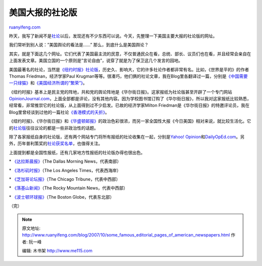 .. _200710_some_famous_editorial_pages_of_american_newspapers:

美国大报的社论版
===================================

`ruanyifeng.com <http://www.ruanyifeng.com/blog/2007/10/some_famous_editorial_pages_of_american_newspapers.html>`__

昨天，我写了新闻不是\ `社论 <http://www.ruanyifeng.com/blog/2007/10/news_n_editorial.html>`__\ 以后，发现还有不少东西可以说。今天，先整理一下美国主要大报的社论版的网址。

我们常听到别人说：”美国舆论的看法是……” 那么，到底什么是美国舆论？

其实，就是下面这几个网址。它们代表了美国最主流的民意，不仅普通民众在看，总统、部长、议员们也在看，并且经常会亲自在上面发表文章。美国立国的一个原则是”言论自由”，说穿了就是为了保卫这几个发言的园地。

美国最著名的社论，当然是\ `《纽约时报》社论版 <http://www.nytimes.com/pages/opinion/index.html>`__\ ，历史久、影响大，它的许多社论作者都非常有名。比如，《世界是平的》的作者Thomas
Friedman，经济学家Paul
Krugman等等。很凑巧，他们俩的社论文章，我在Blog里各翻译过一篇，分别是\ `《中国需要一只绿猫》 <http://www.ruanyifeng.com/blog/2006/11/bring_in_the_green_cat_by_thomas_freedman.html>`__\ 和\ `《美国经济所谓的”繁荣”》 <http://www.ruanyifeng.com/blog/2004/01/post_14.html>`__\ 。

《纽约时报》基本上是民主党的阵地，共和党的舆论阵地是《华尔街日报》。这家报纸为社论版甚至开辟了一个专门网站\ `OpinionJournal.com <http://www.opinionjournal.com/>`__\ ，上面全部都是评论，没有其他内容。因为学校图书馆订购了《华尔街日报》，所以我对这家报纸比较熟悉，经常看，非常推崇它的社论版，从上面得到过不少启发。已故的经济学家Milton
Friedman是《华尔街日报》的特邀评论员，我在Blog里曾经谈到过他的一篇社论\ `《香港模式的夭折》 <http://www.ruanyifeng.com/blog/2006/10/the_hong_kong_model_and_liberalism_economics.html>`__\ 。

《纽约时报》、《华尔街日报》和\ `《华盛顿邮报》 <http://www.washingtonpost.com/wp-dyn/content/opinions/index.html>`__\ 的政治色彩很浓，而另一家全国性大报《今日美国》相对来说，就比较生活化。它的\ `社论版 <http://opinion.usatoday.com>`__\ 往往议论的都是一些非政治性的话题。

除了各家报纸自身的社论版，还有两个网站专门将所有报纸的社论收集在一起，分别是\ `Yahoo!
Opinion <http://news.yahoo.com/i/742;_ylt=Ao0CJHqEqCVk9e7thYcF.8r9wxIF>`__\ 和\ `DailyOpEd.com <http://www.dailyoped.com./>`__\ 。另外，历年普利策奖的\ `社论获奖名单 <http://www.pulitzer.org/cgi-bin/catquery.cgi?type=w&category=Editorial+Writing&FormsButton5=Retrieve>`__\ ，也值得关注。

上面提到都是全国性报纸，还有几家地方性报纸的社论版办得也很出色。

\* `《达拉斯晨报》 <http://www.dallasnews.com/opinion/>`__\ （The Dallas
Morning News，代表南部）

\* `《洛杉矶时报》 <http://www.latimes.com/news/opinion/>`__\ （The Los
Angeles Times，代表西海岸）

\*
`《芝加哥论坛报》 <http://www.chicagotribune.com/news/opinion/>`__\ （The
Chicago Tribune，代表中西部）

\*
`《落基山新闻》 <http://www.rockymountainnews.com/drmn/opinion/>`__\ （The
Rocky Mountain News，代表中西部）

\*
`《波士顿环球报》 <http://www.boston.com/news/globe/editorial_opinion/>`__\ （The
Boston Globe，代表东北部）

（完）

.. note::
    原文地址: http://www.ruanyifeng.com/blog/2007/10/some_famous_editorial_pages_of_american_newspapers.html 
    作者: 阮一峰 

    编辑: 木书架 http://www.me115.com